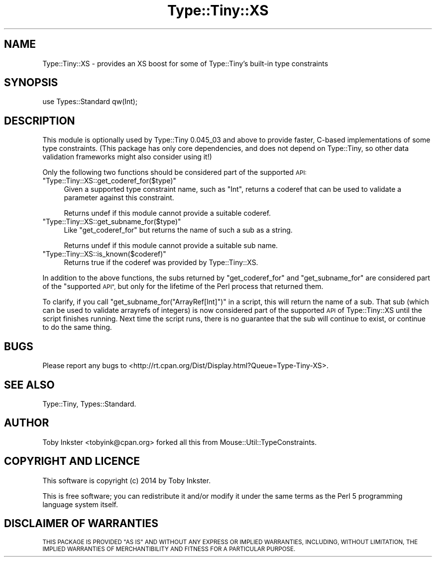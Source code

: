 .\" Automatically generated by Pod::Man 4.09 (Pod::Simple 3.35)
.\"
.\" Standard preamble:
.\" ========================================================================
.de Sp \" Vertical space (when we can't use .PP)
.if t .sp .5v
.if n .sp
..
.de Vb \" Begin verbatim text
.ft CW
.nf
.ne \\$1
..
.de Ve \" End verbatim text
.ft R
.fi
..
.\" Set up some character translations and predefined strings.  \*(-- will
.\" give an unbreakable dash, \*(PI will give pi, \*(L" will give a left
.\" double quote, and \*(R" will give a right double quote.  \*(C+ will
.\" give a nicer C++.  Capital omega is used to do unbreakable dashes and
.\" therefore won't be available.  \*(C` and \*(C' expand to `' in nroff,
.\" nothing in troff, for use with C<>.
.tr \(*W-
.ds C+ C\v'-.1v'\h'-1p'\s-2+\h'-1p'+\s0\v'.1v'\h'-1p'
.ie n \{\
.    ds -- \(*W-
.    ds PI pi
.    if (\n(.H=4u)&(1m=24u) .ds -- \(*W\h'-12u'\(*W\h'-12u'-\" diablo 10 pitch
.    if (\n(.H=4u)&(1m=20u) .ds -- \(*W\h'-12u'\(*W\h'-8u'-\"  diablo 12 pitch
.    ds L" ""
.    ds R" ""
.    ds C` ""
.    ds C' ""
'br\}
.el\{\
.    ds -- \|\(em\|
.    ds PI \(*p
.    ds L" ``
.    ds R" ''
.    ds C`
.    ds C'
'br\}
.\"
.\" Escape single quotes in literal strings from groff's Unicode transform.
.ie \n(.g .ds Aq \(aq
.el       .ds Aq '
.\"
.\" If the F register is >0, we'll generate index entries on stderr for
.\" titles (.TH), headers (.SH), subsections (.SS), items (.Ip), and index
.\" entries marked with X<> in POD.  Of course, you'll have to process the
.\" output yourself in some meaningful fashion.
.\"
.\" Avoid warning from groff about undefined register 'F'.
.de IX
..
.if !\nF .nr F 0
.if \nF>0 \{\
.    de IX
.    tm Index:\\$1\t\\n%\t"\\$2"
..
.    if !\nF==2 \{\
.        nr % 0
.        nr F 2
.    \}
.\}
.\" ========================================================================
.\"
.IX Title "Type::Tiny::XS 3"
.TH Type::Tiny::XS 3 "2014-09-17" "perl v5.26.1" "User Contributed Perl Documentation"
.\" For nroff, turn off justification.  Always turn off hyphenation; it makes
.\" way too many mistakes in technical documents.
.if n .ad l
.nh
.SH "NAME"
Type::Tiny::XS \- provides an XS boost for some of Type::Tiny's built\-in type constraints
.SH "SYNOPSIS"
.IX Header "SYNOPSIS"
.Vb 1
\&   use Types::Standard qw(Int);
.Ve
.SH "DESCRIPTION"
.IX Header "DESCRIPTION"
This module is optionally used by Type::Tiny 0.045_03 and above
to provide faster, C\-based implementations of some type constraints.
(This package has only core dependencies, and does not depend on
Type::Tiny, so other data validation frameworks might also consider
using it!)
.PP
Only the following two functions should be considered part of the
supported \s-1API:\s0
.ie n .IP """Type::Tiny::XS::get_coderef_for($type)""" 4
.el .IP "\f(CWType::Tiny::XS::get_coderef_for($type)\fR" 4
.IX Item "Type::Tiny::XS::get_coderef_for($type)"
Given a supported type constraint name, such as \f(CW"Int"\fR, returns
a coderef that can be used to validate a parameter against this
constraint.
.Sp
Returns undef if this module cannot provide a suitable coderef.
.ie n .IP """Type::Tiny::XS::get_subname_for($type)""" 4
.el .IP "\f(CWType::Tiny::XS::get_subname_for($type)\fR" 4
.IX Item "Type::Tiny::XS::get_subname_for($type)"
Like \f(CW\*(C`get_coderef_for\*(C'\fR but returns the name of such a sub as a string.
.Sp
Returns undef if this module cannot provide a suitable sub name.
.ie n .IP """Type::Tiny::XS::is_known($coderef)""" 4
.el .IP "\f(CWType::Tiny::XS::is_known($coderef)\fR" 4
.IX Item "Type::Tiny::XS::is_known($coderef)"
Returns true if the coderef was provided by Type::Tiny::XS.
.PP
In addition to the above functions, the subs returned by
\&\f(CW\*(C`get_coderef_for\*(C'\fR and \f(CW\*(C`get_subname_for\*(C'\fR are considered part of the
\&\*(L"supported \s-1API\*(R",\s0 but only for the lifetime of the Perl process that
returned them.
.PP
To clarify, if you call \f(CW\*(C`get_subname_for("ArrayRef[Int]")\*(C'\fR in a
script, this will return the name of a sub. That sub (which can be used
to validate arrayrefs of integers) is now considered part of the
supported \s-1API\s0 of Type::Tiny::XS until the script finishes running. Next
time the script runs, there is no guarantee that the sub will continue
to exist, or continue to do the same thing.
.SH "BUGS"
.IX Header "BUGS"
Please report any bugs to
<http://rt.cpan.org/Dist/Display.html?Queue=Type\-Tiny\-XS>.
.SH "SEE ALSO"
.IX Header "SEE ALSO"
Type::Tiny, Types::Standard.
.SH "AUTHOR"
.IX Header "AUTHOR"
Toby Inkster <tobyink@cpan.org> forked all this from
Mouse::Util::TypeConstraints.
.SH "COPYRIGHT AND LICENCE"
.IX Header "COPYRIGHT AND LICENCE"
This software is copyright (c) 2014 by Toby Inkster.
.PP
This is free software; you can redistribute it and/or modify it under
the same terms as the Perl 5 programming language system itself.
.SH "DISCLAIMER OF WARRANTIES"
.IX Header "DISCLAIMER OF WARRANTIES"
\&\s-1THIS PACKAGE IS PROVIDED \*(L"AS IS\*(R" AND WITHOUT ANY EXPRESS OR IMPLIED
WARRANTIES, INCLUDING, WITHOUT LIMITATION, THE IMPLIED WARRANTIES OF
MERCHANTIBILITY AND FITNESS FOR A PARTICULAR PURPOSE.\s0
